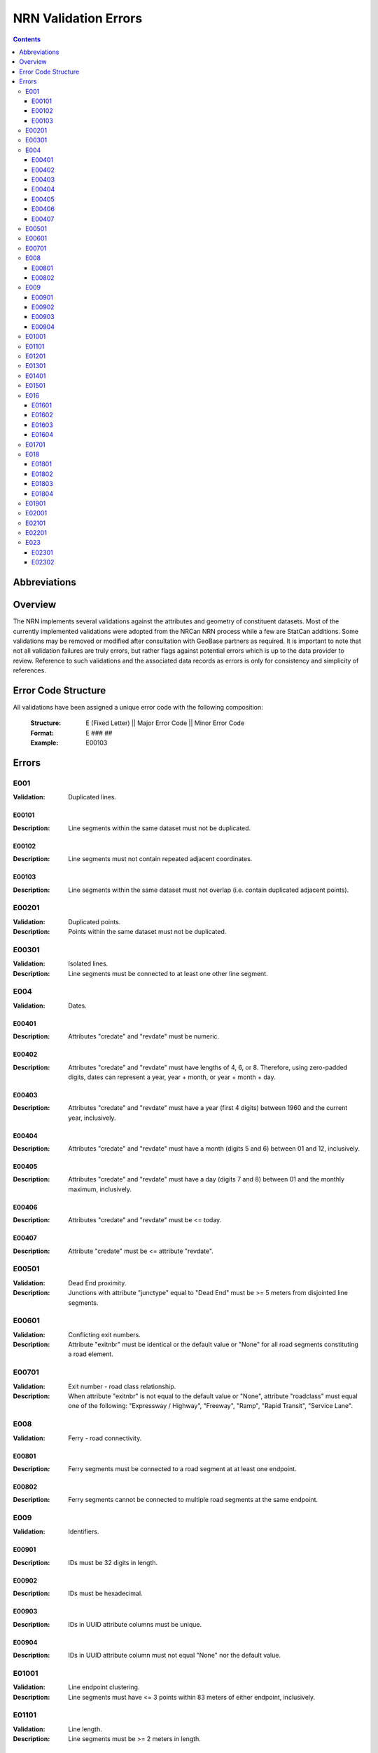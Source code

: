 *********************
NRN Validation Errors
*********************

.. contents::
   :depth: 3

Abbreviations
=============

.. glossary::
    NID
        National Unique Identifier

    NRCan
        Natural Resources Canada

    NRN
        National Road Network

    StatCan
        Statistics Canada

    UUID
        Universal Unique Identifier

Overview
========

The NRN implements several validations against the attributes and geometry of constituent datasets. Most of the
currently implemented validations were adopted from the NRCan NRN process while a few are StatCan additions. Some
validations may be removed or modified after consultation with GeoBase partners as required. It is important to note
that not all validation failures are truly errors, but rather flags against potential errors which is up to the data
provider to review. Reference to such validations and the associated data records as errors is only for consistency and
simplicity of references.

Error Code Structure
====================

All validations have been assigned a unique error code with the following composition:

    :Structure: E (Fixed Letter) || Major Error Code || Minor Error Code
    :Format: E ### ##
    :Example: E00103

Errors
======

E001
----

:Validation: Duplicated lines.

E00101
^^^^^^

:Description: Line segments within the same dataset must not be duplicated.

E00102
^^^^^^

:Description: Line segments must not contain repeated adjacent coordinates.

E00103
^^^^^^

:Description: Line segments within the same dataset must not overlap (i.e. contain duplicated adjacent points).

E00201
------

:Validation: Duplicated points.
:Description: Points within the same dataset must not be duplicated.

E00301
------

:Validation: Isolated lines.
:Description: Line segments must be connected to at least one other line segment.

E004
----

:Validation: Dates.

E00401
^^^^^^

:Description: Attributes "credate" and "revdate" must be numeric.

E00402
^^^^^^

:Description: Attributes "credate" and "revdate" must have lengths of 4, 6, or 8. Therefore, using zero-padded digits,
    dates can represent a year, year + month, or year + month + day.

E00403
^^^^^^

:Description: Attributes "credate" and "revdate" must have a year (first 4 digits) between 1960 and the current year,
    inclusively.

E00404
^^^^^^

:Description: Attributes "credate" and "revdate" must have a month (digits 5 and 6) between 01 and 12, inclusively.

E00405
^^^^^^

:Description: Attributes "credate" and "revdate" must have a day (digits 7 and 8) between 01 and the monthly maximum,
    inclusively.

E00406
^^^^^^

:Description: Attributes "credate" and "revdate" must be <= today.

E00407
^^^^^^

:Description: Attribute "credate" must be <= attribute "revdate".

E00501
------

:Validation: Dead End proximity.
:Description: Junctions with attribute "junctype" equal to "Dead End" must be >= 5 meters from disjointed line segments.

E00601
------

:Validation: Conflicting exit numbers.
:Description: Attribute "exitnbr" must be identical or the default value or "None" for all road segments constituting a
    road element.

E00701
------

:Validation: Exit number - road class relationship.
:Description: When attribute "exitnbr" is not equal to the default value or "None", attribute "roadclass" must equal
    one of the following: "Expressway / Highway", "Freeway", "Ramp", "Rapid Transit", "Service Lane".

E008
----

:Validation: Ferry - road connectivity.

E00801
^^^^^^

:Description: Ferry segments must be connected to a road segment at at least one endpoint.

E00802
^^^^^^

:Description: Ferry segments cannot be connected to multiple road segments at the same endpoint.

E009
----

:Validation: Identifiers.

E00901
^^^^^^

:Description: IDs must be 32 digits in length.

E00902
^^^^^^

:Description: IDs must be hexadecimal.

E00903
^^^^^^

:Description: IDs in UUID attribute columns must be unique.

E00904
^^^^^^

:Description: IDs in UUID attribute column must not equal "None" nor the default value.

E01001
------

:Validation: Line endpoint clustering.
:Description: Line segments must have <= 3 points within 83 meters of either endpoint, inclusively.

E01101
------

:Validation: Line length.
:Description: Line segments must be >= 2 meters in length.

E01201
------

:Validation: Line merging angle.
:Description: Line segments must only merge at angles >= 40 degrees.

E01301
------

:Validation: Line proximity.
:Description: Line segments must be >= 3 meters from each other, excluding connected segments.

E01401
------

:Validation: Number of lanes.
:Description: Attribute "nbrlanes" must be between 1 and 8, inclusively.

E01501
------

:Validation: NID linkages.
:Description: ID(s) from the specified attribute column are not present in the linked dataset's "NID" attribute column.

E016
----

:Validation: Conflicting pavement status.

E01601
^^^^^^

:Description: Attribute "pavsurf" cannot equal "None" when attribute "pavstatus" equals "Paved".

E01602
^^^^^^

:Description: Attribute "unpavsurf" must equal "None" when attribute "pavstatus" equals "Paved".

E01603
^^^^^^

:Description: Attribute "pavsurf" must equal "None" when attribute "pavstatus" equals "Unpaved".

E01604
^^^^^^

:Description: Attribute "unpavsurf" cannot equal "None" when attribute "pavstatus" equals "Unpaved".

E01701
------

:Validation: Point proximity.
:Description: Points must be >= 3 meters from each other.

E018
----

:Validation: Structure attributes.

E01801
^^^^^^

:Description: Dead end road segments must have attribute "structtype" equal to "None" or the default value.

E01802
^^^^^^

:Description: Structures must be contiguous (i.e. all line segments must be touching). The specified structure
    represents all geometries where attribute "structid" equals the specified structure ID.

E01803
^^^^^^

:Description: Attribute "structid" must be identical and not the default value for all line segments constituting a
    contiguous structure (i.e. all connected line segments where attribute "structtype" is not equal to the default
    value).

E01804
^^^^^^

:Description: Attribute "structtype" must be identical and not the default value for all line segments constituting a
    contiguous structure (i.e. all connected line segments where attribute "structtype" is not equal to the default
    value).

E01901
------

:Validation: Road class - route number relationship.
:Description: Attribute "rtnumber1" cannot equal the default value or "None" when attribute "roadclass" equals one of
    the following: "Expressway / Highway", "Freeway".

E02001
------

:Validation: Self-intersecting road elements.
:Description: Road segments which constitute a self-intersecting road element must have attribute "roadclass" equal to
    one of the following: "Expressway / Highway", "Freeway", "Ramp", "Rapid Transit", "Service Lane".

E02101
------

:Validation: Self-intersecting structures.
:Description: Line segments which intersect themselves must have a "structtype" attribute not equal to "None".

E02201
------

:Validation: Route contiguity.
:Description: Routes must be contiguous (i.e. all line segments must be touching). The specified route represents all
    geometries where one of the specified route name attributes equals the specified route name.

E023
----

:Validation: Speed.

E02301
^^^^^^

:Description: Attribute "speed" must be between 5 and 120, inclusively.

E02302
^^^^^^

:Description: Attribute "speed" must be a multiple of 5.
